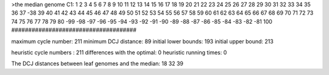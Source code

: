 >the median genome
C1: 1 2 3 4 5 6 7 8 9 10 11 12 13 14 15 16 17 18 19 20 21 22 23 24 25 26 27 28 29 30 31 32 33 34 35 36 37 -38 39 40 41 42 43 44 45 46 47 48 49 50 51 52 53 54 55 56 57 58 59 60 61 62 63 64 65 66 67 68 69 70 71 72 73 74 75 76 77 78 79 80 -99 -98 -97 -96 -95 -94 -93 -92 -91 -90 -89 -88 -87 -86 -85 -84 -83 -82 -81 100 
#####################################

maximum cycle number:	        211 	minimum DCJ distance:	         89
initial lower bounds:	        193 	initial upper bound:	        213

heuristic cycle numbers : 		       211
differences with the optimal: 		         0
heuristic running times: 		         0

The DCJ distances between leaf genomes and the median: 	        18         32         39

